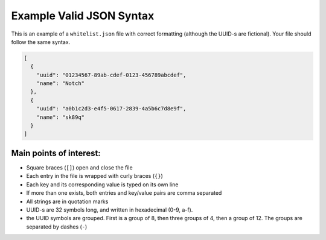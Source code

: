===========================
Example Valid JSON Syntax
===========================

This is an example of a ``whitelist.json`` file with correct formatting (although the UUID-s are fictional). Your file should follow the same syntax.

.. code-block:: json

  [
    {
      "uuid": "01234567-89ab-cdef-0123-456789abcdef",
      "name": "Notch"
    },
    {
      "uuid": "a0b1c2d3-e4f5-0617-2839-4a5b6c7d8e9f",
      "name": "sk89q"
    }
  ]

Main points of interest:
^^^^^^^^^^^^^^^^^^^^^^^^^^

- Square braces (``[]``) open and close the file
- Each entry in the file is wrapped with curly braces (``{}``)
- Each key and its corresponding value is typed on its own line
- If more than one exists, both entries and key/value pairs are comma separated
- All strings are in quotation marks
- UUID-s are 32 symbols long, and written in hexadecimal (0-9, a-f).
- the UUID symbols are grouped. First is a group of 8, then three groups of 4, then a group of 12. The groups are separated by dashes (``-``)
